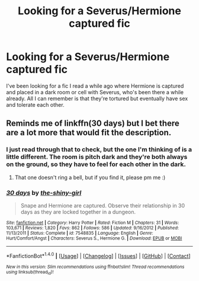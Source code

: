 #+TITLE: Looking for a Severus/Hermione captured fic

* Looking for a Severus/Hermione captured fic
:PROPERTIES:
:Author: cmstevens18941993
:Score: 2
:DateUnix: 1474166368.0
:DateShort: 2016-Sep-18
:FlairText: Request
:END:
I've been looking for a fic I read a while ago where Hermione is captured and placed in a dark room or cell with Severus, who's been there a while already. All I can remember is that they're tortured but eventually have sex and tolerate each other.


** Reminds me of linkffn(30 days) but I bet there are a lot more that would fit the description.
:PROPERTIES:
:Author: LeLapinBlanc
:Score: 3
:DateUnix: 1474186769.0
:DateShort: 2016-Sep-18
:END:

*** I just read through that to check, but the one I'm thinking of is a little different. The room is pitch dark and they're both always on the ground, so they have to feel for each other in the dark.
:PROPERTIES:
:Author: cmstevens18941993
:Score: 2
:DateUnix: 1474230024.0
:DateShort: 2016-Sep-19
:END:

**** That one doesn't ring a bell, but if you find it, please pm me :)
:PROPERTIES:
:Author: LeLapinBlanc
:Score: 1
:DateUnix: 1474231307.0
:DateShort: 2016-Sep-19
:END:


*** [[http://www.fanfiction.net/s/7548835/1/][*/30 days/*]] by [[https://www.fanfiction.net/u/1898447/the-shiny-girl][/the-shiny-girl/]]

#+begin_quote
  Snape and Hermione are captured. Observe their relationship in 30 days as they are locked together in a dungeon.
#+end_quote

^{/Site/: [[http://www.fanfiction.net/][fanfiction.net]] *|* /Category/: Harry Potter *|* /Rated/: Fiction M *|* /Chapters/: 31 *|* /Words/: 103,671 *|* /Reviews/: 1,820 *|* /Favs/: 862 *|* /Follows/: 586 *|* /Updated/: 9/16/2012 *|* /Published/: 11/13/2011 *|* /Status/: Complete *|* /id/: 7548835 *|* /Language/: English *|* /Genre/: Hurt/Comfort/Angst *|* /Characters/: Severus S., Hermione G. *|* /Download/: [[http://www.ff2ebook.com/old/ffn-bot/index.php?id=7548835&source=ff&filetype=epub][EPUB]] or [[http://www.ff2ebook.com/old/ffn-bot/index.php?id=7548835&source=ff&filetype=mobi][MOBI]]}

--------------

*FanfictionBot*^{1.4.0} *|* [[[https://github.com/tusing/reddit-ffn-bot/wiki/Usage][Usage]]] | [[[https://github.com/tusing/reddit-ffn-bot/wiki/Changelog][Changelog]]] | [[[https://github.com/tusing/reddit-ffn-bot/issues/][Issues]]] | [[[https://github.com/tusing/reddit-ffn-bot/][GitHub]]] | [[[https://www.reddit.com/message/compose?to=tusing][Contact]]]

^{/New in this version: Slim recommendations using/ ffnbot!slim! /Thread recommendations using/ linksub(thread_id)!}
:PROPERTIES:
:Author: FanfictionBot
:Score: 1
:DateUnix: 1474186804.0
:DateShort: 2016-Sep-18
:END:
